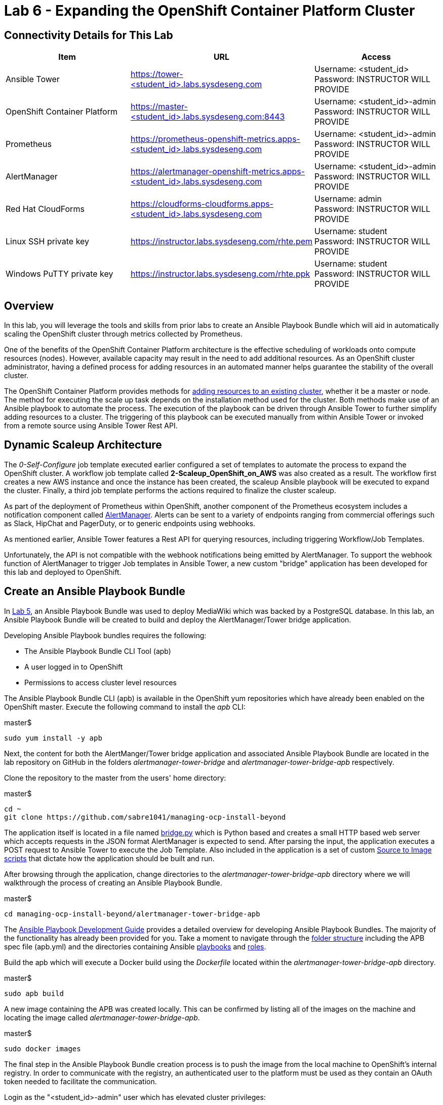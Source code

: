 = Lab 6 - Expanding the OpenShift Container Platform Cluster

== Connectivity Details for This Lab

[options="header"]
|======================
| *Item* | *URL* | *Access*
| Ansible Tower|
link:https://tower-<student_id>.labs.sysdeseng.com[https://tower-<student_id>.labs.sysdeseng.com] |
Username: <student_id> +
Password: INSTRUCTOR WILL PROVIDE
| OpenShift Container Platform |
link:https://master-<student_id>.labs.sysdeseng.com:8443[https://master-<student_id>.labs.sysdeseng.com:8443] |
Username: <student_id>-admin +
Password: INSTRUCTOR WILL PROVIDE
| Prometheus |
link:https://prometheus-openshift-metrics.apps-<student_id>.labs.sysdeseng.com[https://prometheus-openshift-metrics.apps-<student_id>.labs.sysdeseng.com] |
Username: <student_id>-admin +
Password: INSTRUCTOR WILL PROVIDE
| AlertManager |
link:https://alertmanager-openshift-metrics.apps-<student_id>.labs.sysdeseng.com[https://alertmanager-openshift-metrics.apps-<student_id>.labs.sysdeseng.com] |
Username: <student_id>-admin +
Password: INSTRUCTOR WILL PROVIDE
| Red Hat CloudForms |
link:https://cloudforms-cloudforms.apps-<student_id>.labs.sysdeseng.com[https://cloudforms-cloudforms.apps-<student_id>.labs.sysdeseng.com] |
Username: admin +
Password: INSTRUCTOR WILL PROVIDE
| Linux SSH private key
| link:https://instructor.labs.sysdeseng.com/rhte.pem[https://instructor.labs.sysdeseng.com/rhte.pem]
| Username: student +
Password: INSTRUCTOR WILL PROVIDE
| Windows PuTTY private key
| link:https://instructor.labs.sysdeseng.com/rhte.ppk[https://instructor.labs.sysdeseng.com/rhte.ppk]
| Username: student +
Password: INSTRUCTOR WILL PROVIDE
|======================

== Overview

In this lab, you will leverage the tools and skills from prior labs to create an Ansible Playbook Bundle which will aid in automatically scaling the OpenShift cluster through metrics collected by Prometheus.

One of the benefits of the OpenShift Container Platform architecture is the effective scheduling of workloads onto compute resources (nodes). However, available capacity may result in the need to add additional resources. As an OpenShift cluster administrator, having a defined process for adding resources in an automated manner helps guarantee the stability of the overall cluster.

The OpenShift Container Platform provides methods for link:https://docs.openshift.com/container-platform/latest/install_config/adding_hosts_to_existing_cluster.html[adding resources to an existing cluster], whether it be a master or node. The method for executing the scale up task depends on the installation method used for the cluster. Both methods make use of an Ansible playbook to automate the process. The execution of the playbook can be driven through Ansible Tower to further simplify adding resources to a cluster. The triggering of this playbook can be executed manually from within Ansible Tower or invoked from a remote source using Ansible Tower Rest API.

== Dynamic Scaleup Architecture

The _0-Self-Configure_ job template executed earlier configured a set of templates to automate the process to expand the OpenShift cluster. A workflow job template called **2-Scaleup_OpenShift_on_AWS** was also created as a result. The workflow first creates a new AWS instance and once the instance has been created, the scaleup Ansible playbook will be executed to expand the cluster. Finally, a third job template performs the actions required to finalize the cluster scaleup.

As part of the deployment of Prometheus within OpenShift, another component of the Prometheus ecosystem includes a notification component called link:https://prometheus.io/docs/alerting/alertmanager/[AlertManager]. Alerts can be sent to a variety of endpoints ranging from commercial offerings such as Slack, HipChat and PagerDuty, or to generic endpoints using webhooks. 

As mentioned earlier, Ansible Tower features a Rest API for querying resources, including triggering Workflow/Job Templates. 


Unfortunately, the API is not compatible with the webhook notifications being emitted by AlertManager. To support the webhook function of AlertManager to trigger Job templates in Ansible Tower, a new custom "bridge" application has been developed for this lab and deployed to OpenShift.  

== Create an Ansible Playbook Bundle ==

In link:../lab5/lab5.adoc[Lab 5], an Ansible Playbook Bundle was used to deploy MediaWiki which was backed by a PostgreSQL database. In this lab, an Ansible Playbook Bundle will be created to build and deploy the AlertManager/Tower bridge application.

Developing Ansible Playbook bundles requires the following:

* The Ansible Playbook Bundle CLI Tool (apb)
* A user logged in to OpenShift
* Permissions to access cluster level resources

The Ansible Playbook Bundle CLI (apb) is available in the OpenShift yum repositories which have already been enabled on the OpenShift master. Execute the following command to install the _apb_ CLI:

.master$
[source, bash]
----
sudo yum install -y apb
----

Next, the content for both the AlertManger/Tower bridge application and associated Ansible Playbook Bundle are located in the lab repository on GitHub in the folders _alertmanager-tower-bridge_ and _alertmanager-tower-bridge-apb_ respectively.

Clone the repository to the master from the users' home directory:

.master$
[source, bash]
----
cd ~
git clone https://github.com/sabre1041/managing-ocp-install-beyond
----

The application itself is located in a file named link:../alertmanager-tower-bridge/bridge[bridge.py] which is Python based and creates a small HTTP based web server which accepts requests in the JSON format AlertManager is expected to send. After parsing the input, the application executes a POST request to Ansible Tower to execute the Job Template. Also included in the application is a set of custom link:https://docs.openshift.com/container-platform/latest/creating_images/s2i.html#s2i-scripts[Source to Image scripts] that dictate how the application should be built and run.

After browsing through the application, change directories to the _alertmanager-tower-bridge-apb_ directory where we will walkthrough the process of creating an Ansible Playbook Bundle.

.master$
[source, bash]
----
cd managing-ocp-install-beyond/alertmanager-tower-bridge-apb
----

The link:https://access.redhat.com/documentation/en-us/openshift_container_platform/3.9/html-single/ansible_playbook_bundle_development_guide/index[Ansible Playbook Development Guide] provides a detailed overview for developing Ansible Playbook Bundles. The majority of the functionality has already been provided for you.  Take a moment to navigate through the link:https://access.redhat.com/documentation/en-us/openshift_container_platform/3.9/html-single/ansible_playbook_bundle_development_guide/index#apb-devel-writing-ref-directory[folder structure] including the APB spec file (apb.yml) and the directories containing Ansible link:http://docs.ansible.com/ansible/latest/user_guide/playbooks.html[playbooks] and link:https://docs.ansible.com/ansible/devel/user_guide/playbooks_reuse_roles.html[roles].

Build the apb which will execute a Docker build using the _Dockerfile_ located within the _alertmanager-tower-bridge-apb_ directory.

.master$
[source, bash]
----
sudo apb build
----

A new image containing the APB was created locally. This can be confirmed by listing all of the images on the machine and locating the image called _alertmanager-tower-bridge-apb_.

.master$
[source, bash]
----
sudo docker images
----

The final step in the Ansible Playbook Bundle creation process is to push the image from the local machine to OpenShift's internal registry. In order to communicate with the registry, an authenticated user to the platform must be used as they contain an OAuth token needed to facilitate the communication.

Login as the "<student_id>-admin" user which has elevated cluster privileges:

.master$
[source, bash]
----
oc login -u <student_id>-admin
----

Push the APB to the OpenShift integrated registry

.master$
[source, bash]
----
sudo apb push
----

Confirm the APB is available in the Ansible Service broker by listing all registered APB's.

.master$
[source, bash]
----
apb list
----

Notice how the `localregistry-alertmanager-tower-bridge-apb` is displayed. `localregistry` refers to OpenShift's integrated registry as the source followed by the name of the APB.

NOTE: OpenShift was configured to allow the Ansible Service Broker to utilize APB's that exist in the `openshift` project in the OpenShift registry. The modifications can be seen within the _broker-config_ ConfigMap which exists in the `openshift-ansible-service-broker` project.

Since no additional interaction is needed with OpenShift's registry at this time, login to OpenShift using the _system:admin_ user.

.master$
[source, bash]
----
oc login -u system:admin
----

== Deploying the AlertManager-Tower-Bridge Application

The AlertManager-Tower-Bridge application aid in providing cluster capabilities to dynamically scale the size of the OpenShift. Since the application is loosely tied to the Prometheus ecosystem and specifically AlertManager, it should be deployed alongside Prometheus in the `openshift-metrics` project. Given this project requires elevated rights, the _<student_id>-admin_ should be utilized. 

Navigate to the OpenShift Web Console and login as the _<student_id>-admin_ user.

link:https://master-<student_id>.labs.sysdeseng.com:8443[https://master-<student_id>.labs.sysdeseng.com:8443]

After logging in, locate "My Projects" on the righthand side and select **View All** to view all projects the user has access to. Select **openshift-metrics**.

To deploy the APB to the project, in the right hand side of the top navigation panel, select **Add to Project** and then **Browse Catalog**.

Locate and select _AlertManager Ansible Tower Bridge_ from the catalog.

image::images/openshift-metrics-catalog.png[]

A dialog will appear to walk through the process of deploying the application. Click **Next** at the bottom right to process to the next dialog.

Several fields are defined on the Configuration page. The majority of these fields can be left to their default values. The following fields must be specified:

Ansible Tower Hostname: **tower-<student_id>.labs.sysdeseng.com** +
User with permissions on Tower: **<student_id>** +
Password for user with permission on Tower: **<provided_password>** +
Retype password for user with permission on Tower: **<provided_password>**

Click **Create** to provision the service which will launch the Ansible Playbook Bundle.

The APB will create a Secret containing credentials, a BuildConfig to build a new image containing the application, a Service and a DeploymentConfig to deploy the application after the image has been built.

Click the **Overview** tab to view the status of the image build and deployment.

image::images/alertmanager-tower-bridge-app-overview.png[]

A running pod similar to the image above indicates the application deployment was successful. 

== Scaling the Cluster

With the components in place to integrate AlertManager with Ansible Tower, lets turn our attention into how the cluster can be dynamically scaled. Alerts are sent to AlertManager based on rules that have been defined within Prometheus. The rules and their current status can be viewed from the Prometheus User Interface.

Navigate to the Prometheus user interface and login using the "<student_id>-admin" user account

link:https://prometheus-openshift-metrics.apps-<student_id>.labs.sysdeseng.com[https://prometheus-openshift-metrics.apps-<student_id>.labs.sysdeseng.com]

On the toolbar, select **Alerts**

One alert has been defined (_Minimum Number of Application Nodes_). Currently, the status is _Green_, or OK. If you click on the alert, the rule is shown.

image::images/alertmanager-green.png[]

The rule validates the number of OpenShift application nodes, or nodes with the label `type=app`.

Using the OpenShift Command Line Tool on the master, you can verify the label associated with the nodes

.master$
[source, bash]
----
oc get nodes --show-labels
----

Notice that only 1 node as denoted with _COMPUTE_ as the "ROLES" has a label with `type=app`. 

The expression for the  _Mininum Number of Application Nodes_ rule is defined using the link:https://prometheus.io/docs/prometheus/latest/querying/basics/[Prometheus Query Language (PromQL)] as follows:

[source, bash]
----
sum(up{job="kubernetes-nodes",type="app"}) < 0
----

This rule states that the alert will be fired when the number of nodes with the label `type=app` is below 0.

When an alert is triggered, a request is sent to AlertManager, a separate container within the Prometheus pod. AlertManager itself has its own web console for which to interact with the component. Open a new browser tab and navigate to the following location and use the same credentials ("<student_id>-admin") as were used to access Prometheus.

link:https://alertmanager-openshift-metrics.apps-<student_id>.labs.sysdeseng.com[https://alertmanager-openshift-metrics.apps-<student_id>.labs.sysdeseng.com]


The landing page will display any active alerts. Since no alerts are currently firing, it will display "No Alerts Found".

Select the **Status** link at the top of the page and scroll down to the _Config_. This is where the the rules for each alert that is received are defined. 

First, locate the _routes_ property. When a alert is received with a label of `type=ansible-tower`, it will instruct the alert to be sent to a _receiver_ with the name `ansible-tower`. In the Prometheus Alert _Minimum Number of Application Nodes_, a series of labels were defined. One of which was `type=ansible-tower`. Since a match will occur in AlertManager, the _ansible-tower_ receiver will be triggered. In the receiver definition, a webhook with a reference to _alertmanager-tower-bridge_ application is configured. Thus, when an alert with the label `type=ansible-tower` is received, a request is sent to the Ansible Tower Bridge application which in turn will invoke the Ansible Tower workflow job to scale up the OpenShift cluster.

Returning to the Prometheus rule again, notice how this rule wil never fire as it is impossible for a count such as this to have a negative number. This was done intentionally during the lab preparation to ensure an alert did not accidentally fire. 

In this lab, the minimum number of application nodes will be modified from 0 to 2, or 1 more than are currently running.

The configuration for Prometheus and AlertManager are defined in ConfigMaps and mounted as volumes into each container. Using the OpenShift CLI, first switch into the `openshift-metrics` project.

.master$
[source, bash]
----
oc project openshift-metrics
----

Now, list all defined ConfigMaps

.master$
[source, bash]
----
oc get configmaps
----

To modify the Prometheus rules, edit the prometheus ConfigMap

.master$
[source, bash]
----
oc edit configmap prometheus
----

Locate the rule that is defined in the key `prometheus.additional.rules`

Modify the expression for the _Minimum Number of Application Nodes_ rule as shown below:

[source, bash]
----
sum(up{type="app",job="kubernetes-nodes"}) < 2
----

One of the benefits of ConfigMaps is that once a change has been made, the resulting value is made available in the pod. 

With the value of the rule file changed, Prometheus can be instructed to reload its own configuration based on the updated values without having to stop the instance or the pod. This can be done by making a request against the API. The easiest method to do so is to obtain a remote session inside the pod.

Execute the following command to access the Prometheus container:

.master$
[source, bash]
----
oc rsh -c prometheus $(oc get pods -l=app=prometheus -o 'jsonpath={.items[0].metadata.name}')
----

Once inside the container, confirm the file mounted in the ConfigMap has been updated.

.prometheus container$
[source, bash]
----
cat /etc/prometheus/prometheus.additional.rules
----

It may take up to 1 minute for the value to change. Continue executing the prior command until a change is detected.

Once the value in the file has changed, to force Prometheus to reload its configuration, execute the following request

.prometheus container$
[source, bash]
----
curl -X POST http://localhost:9090/-/reload
----

Once complete, the container can be exited.

.prometheus container$
[source, bash]
----
exit
----

To confirm the configuration was reloaded properly, revisit the Alerts page within Prometheus and reload the page. The updated value of the rule should be showing which will trigger an alert if the number of application nodes is less than 2 instances.

Prometheus scrapes the OpenShift API once every 60 seconds. After the interval has passed, refresh the page again and the alert should turn _yellow_. This indicates the alert is pending:

image::images/alertmanager-yellow.png[]

If you recall in the rule, a _for_ clause was provided which defines that a rule will continue to be checked for a set period of time before firing. This allows a condition to resolve itself without a rule firing (such as a temporary network issue). The alert will stay in this condition for 2 minutes, then the alert wil fire. Refresh the page to see the status of the rule in _FIRING_ status:

image::images/alertmanager-red.png[]

The series of actions described previously should have been executed:

1. Prometheus notifies AlertManager
2. AlertManager parses the alert, passes it to the receiver and invokes the AlertManager Tower Bridge application
3. The AlertManager Tower Bridge Application parses the alert and invokes the Workflow Job in Ansible Tower
4. The Ansible Tower Workflow job runs to completion.

Let's validate that this occurred properly.

First, navigate to the AlertManager console or the tab that was previously open.

link:https://alertmanager-openshift-metrics.apps-<student_id>.labs.sysdeseng.com[https://alertmanager-openshift-metrics.apps-<student_id>.labs.sysdeseng.com]

An alert should now be indicated on the _Alerts_ page as shown below.

image::images/alertmanager-console.png[]

Notice how the `type=ansible-tower` is prominently displayed.

Now, verify the AlertManager Tower Bridge application has received the webhook and invoked Ansible Tower.

Navigate to the OpenShift web console and login using the _<student_id>-admin_ account using the provided credentials.

link:https://master-<student_id>.labs.sysdeseng.com:8443[https://master-<student_id>.labs.sysdeseng.com:8443]

From the landing page, on the righthand side of the page, select the _openshift-metrics_ project. 

From within the _openshift-metrics_ project, select **Applications** and then **Pods** from the lefthand side navigation. 

Locate and click the _Running_ pod starting with `alertmanager-tower-bridge` and then select the **Logs** tab. When a request is received, details of the alert along with the invocations to Ansible Tower are displayed. The final invocation is the actual request to launch the workflow job template. The response will include an the `id` of the job that was triggered. The presence of this field indicates the invocation was successful and can be used to correlate an action within Ansible Tower.

The final step to verify the status of the **2-Scaleup_OpenShift_on_AWS** workflow job template was invoked expand the OpenShift cluster.

In the web browser, navigate to to Ansible Tower and login if an active session has not been retained

link:https://tower-<student_id>.labs.sysdeseng.com[https://tower-<student_id>.labs.sysdeseng.com] 

Select the **JOBS** link on the navigation bar. Locate and select the ID of the job retrieved previously from the AlertManager Tower Bridge Application. The progress of the workflow job is then displayed

image::images/ansible-tower-scaleup-workflow.png[]

The job will take a few minutes to complete. Monitor the status until the workflow job completes successfully by selecting **Details** on each job as with the initial workflow job used to install the cluster initially.

TIP: Optionally explore the Playbooks that link:https://github.com/sabre1041/managing-ocp-install-beyond/blob/summit2018/aws_add_node.yml[provision] and link:https://github.com/sabre1041/managing-ocp-install-beyond/blob/summit2018/openshift_scaleup_postinstall.yml[configure] this additional node.

image::images/ansible-tower-scaleup-workflow-complete.png[]

== Validate the Expanded Cluster

Once the Tower job is completed, there are multiple methods in which to validate the successful expansion of the OpenShift cluster.

First, as an OpenShift cluster administrator, you can use the OpenShift command line interface from the OpenShift master to view the available nodes and their status.

As the root user on the OpenShift master (_master-<student_id>.labs.sysdeseng.com_), execute the following command to list the available nodes:

.master$
[source, bash]
----
oc get nodes
----

If successful, you should see three (3) total nodes (1 master and 2 worker nodes) with **Ready** under the _Status_ column, as opposed to (2) total nodes before (1 master and 1 worker nodes).

Execute the following to display the nodes and their associated labels:

Red Hat CloudForms can also be used to confirm the total number of nodes has been expanded to four.

Login to CloudForms and once authenticated, hover over _Compute_, then _Containers_. Finally select **Container Nodes**. Confirm four nodes are displayed.

Finally, with 2 application nodes present and running, return to the Prometheus user interface and select the **Alerts** link at the top. Notice how the alert is no longer active as the number of running application instances has been satisfied

image::images/alertmanager-green-scaleup.png[]

This concludes lab 6.

'''

==== <<../lab5/lab5.adoc#lab5,Previous Lab: Lab 5 - Managing the Lifecycle of an Application>>
==== <<../lab7/lab7.adoc#lab7,Next Lab: Lab 7 - Where do we go from here?>>
==== <<../../README.adoc#lab1,Home>>

